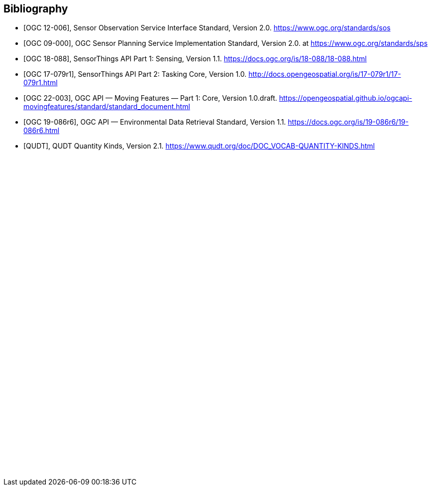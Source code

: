 [bibliography]
[[Bibliography]]
== Bibliography

* [[[OGC-SOS, OGC 12-006]]], Sensor Observation Service Interface Standard, Version 2.0. https://www.ogc.org/standards/sos

* [[[OGC-SPS, OGC 09-000]]], OGC Sensor Planning Service Implementation Standard, Version 2.0. at https://www.ogc.org/standards/sps

* [[[OGC-STA-1, OGC 18-088]]], SensorThings API Part 1: Sensing, Version 1.1. https://docs.ogc.org/is/18-088/18-088.html

* [[[OGC-STA-2, OGC 17-079r1]]], SensorThings API Part 2: Tasking Core, Version 1.0. http://docs.opengeospatial.org/is/17-079r1/17-079r1.html

* [[[OGCAPI-MF, OGC 22-003]]], OGC API — Moving Features — Part 1: Core, Version 1.0.draft. https://opengeospatial.github.io/ogcapi-movingfeatures/standard/standard_document.html

* [[[OGCAPI-EDR, OGC 19-086r6]]], OGC API — Environmental Data Retrieval Standard, Version 1.1. https://docs.ogc.org/is/19-086r6/19-086r6.html

* [[[QUDT, QUDT]]], QUDT Quantity Kinds, Version 2.1. https://www.qudt.org/doc/DOC_VOCAB-QUANTITY-KINDS.html

{empty} +
{empty} +
{empty} +
{empty} +
{empty} +
{empty} +
{empty} +
{empty} +
{empty} +
{empty} +
{empty} +
{empty} +
{empty} +
{empty} +
{empty} +
{empty} +
{empty} +
{empty} +
{empty} +
{empty} +
{empty} +
{empty} +
{empty} +
{empty} +
{empty} +
{empty} +
{empty} +
{empty} +
{empty} +
{empty} +
{empty} +
{empty} +
{empty} +
{empty} +
{empty} +
{empty} +
{empty} +
